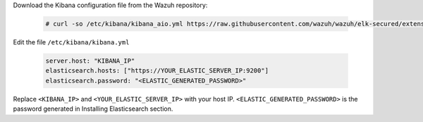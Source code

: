.. Copyright (C) 2019 Wazuh, Inc.

Download the Kibana configuration file from the Wazuh repository:

  .. code-block:: console

    # curl -so /etc/kibana/kibana_aio.yml https://raw.githubusercontent.com/wazuh/wazuh/elk-secured/extensions/kibana/7.x/kibana.yml

Edit the file ``/etc/kibana/kibana.yml``

  .. code-block:: yaml

    server.host: "KIBANA_IP"
    elasticsearch.hosts: ["https://YOUR_ELASTIC_SERVER_IP:9200"]
    elasticsearch.password: "<ELASTIC_GENERATED_PASSWORD>"

Replace ``<KIBANA_IP>`` and ``<YOUR_ELASTIC_SERVER_IP>`` with your host IP. ``<ELASTIC_GENERATED_PASSWORD>`` is the password generated in Installing Elasticsearch section.

.. End of edit_kibana_yml_aio.rst
